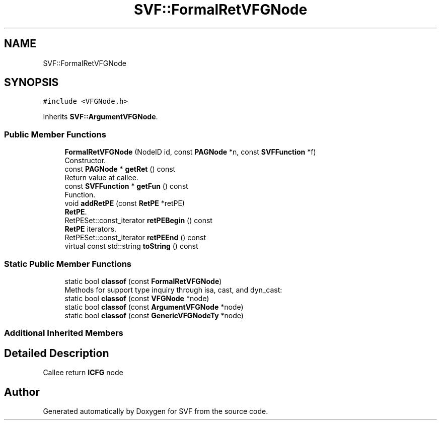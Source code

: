 .TH "SVF::FormalRetVFGNode" 3 "Sun Feb 14 2021" "SVF" \" -*- nroff -*-
.ad l
.nh
.SH NAME
SVF::FormalRetVFGNode
.SH SYNOPSIS
.br
.PP
.PP
\fC#include <VFGNode\&.h>\fP
.PP
Inherits \fBSVF::ArgumentVFGNode\fP\&.
.SS "Public Member Functions"

.in +1c
.ti -1c
.RI "\fBFormalRetVFGNode\fP (NodeID id, const \fBPAGNode\fP *n, const \fBSVFFunction\fP *f)"
.br
.RI "Constructor\&. "
.ti -1c
.RI "const \fBPAGNode\fP * \fBgetRet\fP () const"
.br
.RI "Return value at callee\&. "
.ti -1c
.RI "const \fBSVFFunction\fP * \fBgetFun\fP () const"
.br
.RI "Function\&. "
.ti -1c
.RI "void \fBaddRetPE\fP (const \fBRetPE\fP *retPE)"
.br
.RI "\fBRetPE\fP\&. "
.ti -1c
.RI "RetPESet::const_iterator \fBretPEBegin\fP () const"
.br
.RI "\fBRetPE\fP iterators\&. "
.ti -1c
.RI "RetPESet::const_iterator \fBretPEEnd\fP () const"
.br
.ti -1c
.RI "virtual const std::string \fBtoString\fP () const"
.br
.in -1c
.SS "Static Public Member Functions"

.in +1c
.ti -1c
.RI "static bool \fBclassof\fP (const \fBFormalRetVFGNode\fP)"
.br
.RI "Methods for support type inquiry through isa, cast, and dyn_cast: "
.ti -1c
.RI "static bool \fBclassof\fP (const \fBVFGNode\fP *node)"
.br
.ti -1c
.RI "static bool \fBclassof\fP (const \fBArgumentVFGNode\fP *node)"
.br
.ti -1c
.RI "static bool \fBclassof\fP (const \fBGenericVFGNodeTy\fP *node)"
.br
.in -1c
.SS "Additional Inherited Members"
.SH "Detailed Description"
.PP 
Callee return \fBICFG\fP node 

.SH "Author"
.PP 
Generated automatically by Doxygen for SVF from the source code\&.
